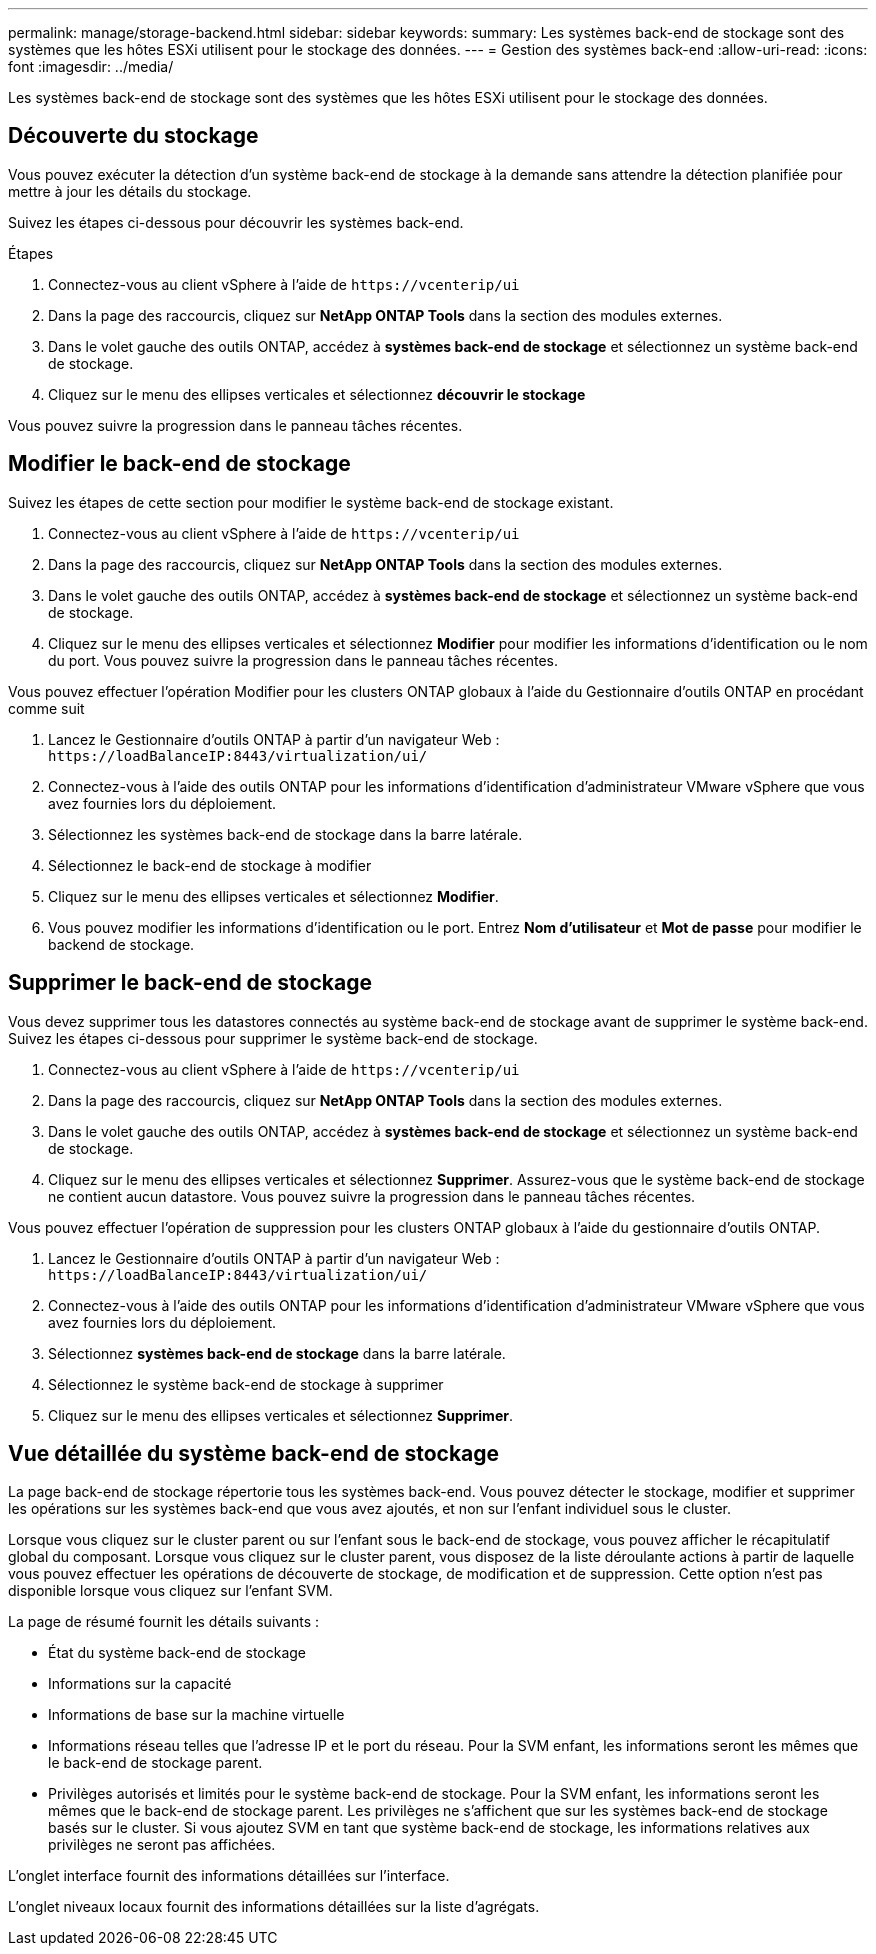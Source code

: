 ---
permalink: manage/storage-backend.html 
sidebar: sidebar 
keywords:  
summary: Les systèmes back-end de stockage sont des systèmes que les hôtes ESXi utilisent pour le stockage des données. 
---
= Gestion des systèmes back-end
:allow-uri-read: 
:icons: font
:imagesdir: ../media/


[role="lead"]
Les systèmes back-end de stockage sont des systèmes que les hôtes ESXi utilisent pour le stockage des données.



== Découverte du stockage

Vous pouvez exécuter la détection d'un système back-end de stockage à la demande sans attendre la détection planifiée pour mettre à jour les détails du stockage.

Suivez les étapes ci-dessous pour découvrir les systèmes back-end.

.Étapes
. Connectez-vous au client vSphere à l'aide de `\https://vcenterip/ui`
. Dans la page des raccourcis, cliquez sur *NetApp ONTAP Tools* dans la section des modules externes.
. Dans le volet gauche des outils ONTAP, accédez à *systèmes back-end de stockage* et sélectionnez un système back-end de stockage.
. Cliquez sur le menu des ellipses verticales et sélectionnez *découvrir le stockage*


Vous pouvez suivre la progression dans le panneau tâches récentes.



== Modifier le back-end de stockage

Suivez les étapes de cette section pour modifier le système back-end de stockage existant.

. Connectez-vous au client vSphere à l'aide de `\https://vcenterip/ui`
. Dans la page des raccourcis, cliquez sur *NetApp ONTAP Tools* dans la section des modules externes.
. Dans le volet gauche des outils ONTAP, accédez à *systèmes back-end de stockage* et sélectionnez un système back-end de stockage.
. Cliquez sur le menu des ellipses verticales et sélectionnez *Modifier* pour modifier les informations d'identification ou le nom du port.
Vous pouvez suivre la progression dans le panneau tâches récentes.


Vous pouvez effectuer l'opération Modifier pour les clusters ONTAP globaux à l'aide du Gestionnaire d'outils ONTAP en procédant comme suit

. Lancez le Gestionnaire d'outils ONTAP à partir d'un navigateur Web : `\https://loadBalanceIP:8443/virtualization/ui/`
. Connectez-vous à l'aide des outils ONTAP pour les informations d'identification d'administrateur VMware vSphere que vous avez fournies lors du déploiement.
. Sélectionnez les systèmes back-end de stockage dans la barre latérale.
. Sélectionnez le back-end de stockage à modifier
. Cliquez sur le menu des ellipses verticales et sélectionnez *Modifier*.
. Vous pouvez modifier les informations d'identification ou le port. Entrez *Nom d'utilisateur* et *Mot de passe* pour modifier le backend de stockage.




== Supprimer le back-end de stockage

Vous devez supprimer tous les datastores connectés au système back-end de stockage avant de supprimer le système back-end.
Suivez les étapes ci-dessous pour supprimer le système back-end de stockage.

. Connectez-vous au client vSphere à l'aide de `\https://vcenterip/ui`
. Dans la page des raccourcis, cliquez sur *NetApp ONTAP Tools* dans la section des modules externes.
. Dans le volet gauche des outils ONTAP, accédez à *systèmes back-end de stockage* et sélectionnez un système back-end de stockage.
. Cliquez sur le menu des ellipses verticales et sélectionnez *Supprimer*. Assurez-vous que le système back-end de stockage ne contient aucun datastore.
Vous pouvez suivre la progression dans le panneau tâches récentes.


Vous pouvez effectuer l'opération de suppression pour les clusters ONTAP globaux à l'aide du gestionnaire d'outils ONTAP.

. Lancez le Gestionnaire d'outils ONTAP à partir d'un navigateur Web : `\https://loadBalanceIP:8443/virtualization/ui/`
. Connectez-vous à l'aide des outils ONTAP pour les informations d'identification d'administrateur VMware vSphere que vous avez fournies lors du déploiement.
. Sélectionnez *systèmes back-end de stockage* dans la barre latérale.
. Sélectionnez le système back-end de stockage à supprimer
. Cliquez sur le menu des ellipses verticales et sélectionnez *Supprimer*.




== Vue détaillée du système back-end de stockage

La page back-end de stockage répertorie tous les systèmes back-end. Vous pouvez détecter le stockage, modifier et supprimer les opérations sur les systèmes back-end que vous avez ajoutés, et non sur l'enfant individuel sous le cluster.

Lorsque vous cliquez sur le cluster parent ou sur l'enfant sous le back-end de stockage, vous pouvez afficher le récapitulatif global du composant. Lorsque vous cliquez sur le cluster parent, vous disposez de la liste déroulante actions à partir de laquelle vous pouvez effectuer les opérations de découverte de stockage, de modification et de suppression. Cette option n'est pas disponible lorsque vous cliquez sur l'enfant SVM.

La page de résumé fournit les détails suivants :

* État du système back-end de stockage
* Informations sur la capacité
* Informations de base sur la machine virtuelle
* Informations réseau telles que l'adresse IP et le port du réseau. Pour la SVM enfant, les informations seront les mêmes que le back-end de stockage parent.
* Privilèges autorisés et limités pour le système back-end de stockage. Pour la SVM enfant, les informations seront les mêmes que le back-end de stockage parent. Les privilèges ne s'affichent que sur les systèmes back-end de stockage basés sur le cluster. Si vous ajoutez SVM en tant que système back-end de stockage, les informations relatives aux privilèges ne seront pas affichées.


L'onglet interface fournit des informations détaillées sur l'interface.

L'onglet niveaux locaux fournit des informations détaillées sur la liste d'agrégats.
